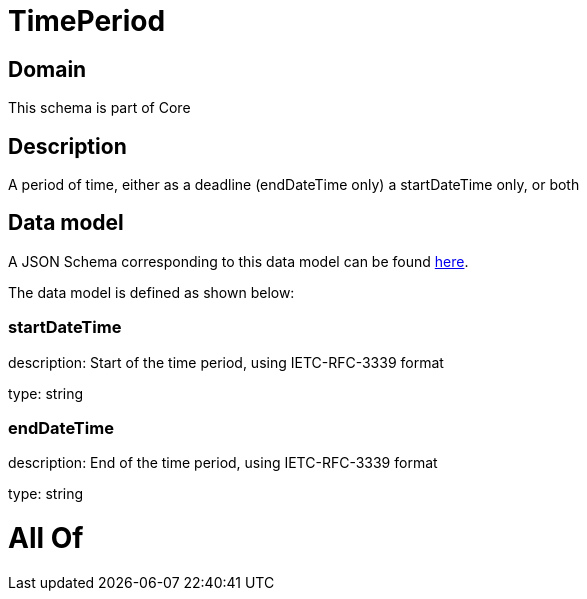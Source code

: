 = TimePeriod

[#domain]
== Domain

This schema is part of Core

[#description]
== Description

A period of time, either as a deadline (endDateTime only) a startDateTime only, or both


[#data_model]
== Data model

A JSON Schema corresponding to this data model can be found https://tmforum.org[here].

The data model is defined as shown below:


=== startDateTime
description: Start of the time period, using IETC-RFC-3339 format

type: string


=== endDateTime
description: End of the time period, using IETC-RFC-3339 format

type: string


= All Of 
